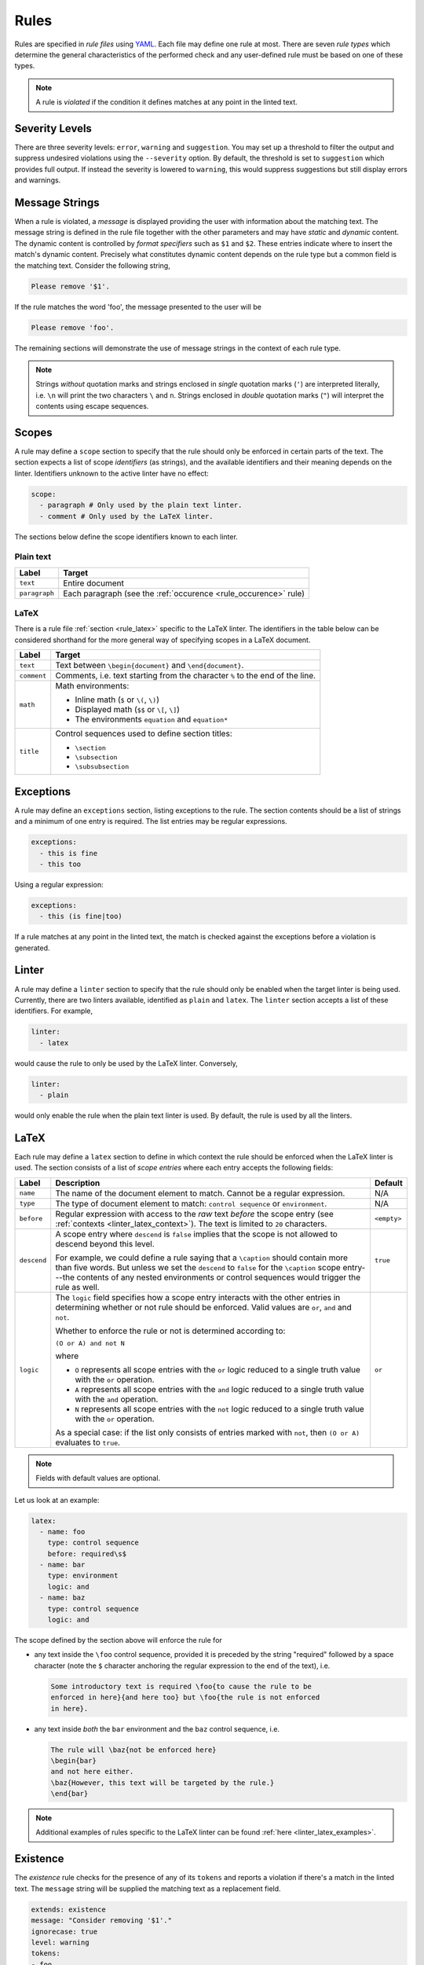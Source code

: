 .. _`lins_rules`:

*****
Rules
*****

Rules are specified in *rule files* using `YAML`_. Each file may define one rule
at most. There are seven *rule types* which determine the general
characteristics of the performed check and any user-defined rule must be based
on one of these types.

.. note::

    A rule is *violated* if the condition it defines matches at any point in the
    linted text.

.. Something about regular expressions

.. _YAML: https://yaml.org/

.. _`rule_severity_levels`:

Severity Levels
===============

There are three severity levels: ``error``, ``warning`` and ``suggestion``. You
may set up a threshold to filter the output and suppress undesired violations
using the ``--severity`` option. By default, the threshold is set to
``suggestion`` which provides full output. If instead the severity is lowered to
``warning``, this would suppress suggestions but still display errors and
warnings.

.. _`rule_message_strings`:

Message Strings
===============

When a rule is violated, a *message* is displayed providing the user with
information about the matching text. The message string is defined in the rule
file together with the other parameters and may have *static* and *dynamic*
content. The dynamic content is controlled by *format specifiers* such as ``$1``
and ``$2``. These entries indicate where to insert the match's dynamic content.
Precisely what constitutes dynamic content depends on the rule type but a
common field is the matching text. Consider the following string,

.. code-block:: text

    Please remove '$1'.

If the rule matches the word 'foo', the message presented to the user will be

.. code-block:: text

    Please remove 'foo'.

The remaining sections will demonstrate the use of message strings in the
context of each rule type.

.. note::

    Strings *without* quotation marks and strings enclosed in *single* quotation
    marks (``'``) are interpreted literally, i.e. ``\n`` will print the two
    characters ``\`` and ``n``. Strings enclosed in *double* quotation marks
    (``"``) will interpret the contents using escape sequences.

.. _`rule_scope`:

Scopes
======

A rule may define a ``scope`` section to specify that the rule should only be
enforced in certain parts of the text. The section expects a list of scope
*identifiers* (as strings), and the available identifiers and their meaning
depends on the linter. Identifiers unknown to the active linter have no effect:

.. code-block:: YAML

    scope:
      - paragraph # Only used by the plain text linter.
      - comment # Only used by the LaTeX linter.

The sections below define the scope identifiers known to each linter.


Plain text
----------

+---------------+--------------------------------------------------+
|     Label     |                      Target                      |
+===============+==================================================+
| ``text``      | Entire document                                  |
+---------------+--------------------------------------------------+
| ``paragraph`` | Each paragraph                                   |
|               | (see the :ref:`occurence <rule_occurence>` rule) |
+---------------+--------------------------------------------------+

LaTeX
-----

There is a rule file :ref:`section <rule_latex>` specific to the LaTeX linter.
The identifiers in the table below can be considered shorthand for the more
general way of specifying scopes in a LaTeX document.

+-------------+-----------------------------------------------------------+
|    Label    |                          Target                           |
+=============+===========================================================+
| ``text``    | Text between ``\begin{document}`` and ``\end{document}``. |
+-------------+-----------------------------------------------------------+
| ``comment`` | Comments, i.e. text starting from the character ``%`` to  |
|             | the end of the line.                                      |
+-------------+-----------------------------------------------------------+
| ``math``    | Math environments:                                        |
|             |                                                           |
|             | - Inline math (``$`` or ``\(``, ``\)``)                   |
|             | - Displayed math (``$$`` or ``\[``, ``\]``)               |
|             | - The environments ``equation`` and ``equation*``         |
+-------------+-----------------------------------------------------------+
| ``title``   | Control sequences used to define section titles:          |
|             |                                                           |
|             | - ``\section``                                            |
|             | - ``\subsection``                                         |
|             | - ``\subsubsection``                                      |
+-------------+-----------------------------------------------------------+


.. _`rule_exception`:

Exceptions
==========

A rule may define an ``exceptions`` section, listing exceptions to the rule. The
section contents should be a list of strings and a minimum of one entry is
required. The list entries may be regular expressions.

.. code-block:: YAML

    exceptions:
      - this is fine
      - this too

Using a regular expression:

.. code-block:: YAML

    exceptions:
      - this (is fine|too)

If a rule matches at any point in the linted text, the match is checked against
the exceptions before a violation is generated.


.. _`rule_linter`:

Linter
======

A rule may define a ``linter`` section to specify that the rule should only be
enabled when the target linter is being used. Currently, there are two linters
available, identified as ``plain`` and ``latex``. The ``linter`` section accepts
a list of these identifiers. For example,

.. code-block:: YAML

    linter:
      - latex

would cause the rule to only be used by the LaTeX linter. Conversely,

.. code-block:: YAML

    linter:
      - plain

would only enable the rule when the plain text linter is used. By default, the
rule is used by all the linters.


.. _`rule_latex`:

LaTeX
=====

Each rule may define a ``latex`` section to define in which context the rule
should be enforced when the LaTeX linter is used. The section consists of a list
of *scope entries* where each entry accepts the following fields:

+-------------+-----------------------------------------------+-------------+
|    Label    |                  Description                  |   Default   |
+=============+===============================================+=============+
| ``name``    | The name of the document element to match.    | N/A         |
|             | Cannot be a regular expression.               |             |
+-------------+-----------------------------------------------+-------------+
| ``type``    | The type of document element to match:        | N/A         |
|             | ``control sequence`` or ``environment``.      |             |
+-------------+-----------------------------------------------+-------------+
| ``before``  | Regular expression with access to the *raw*   | ``<empty>`` |
|             | text *before* the scope entry                 |             |
|             | (see :ref:`contexts <linter_latex_context>`). |             |
|             | The text is limited to ``20`` characters.     |             |
+-------------+-----------------------------------------------+-------------+
| ``descend`` | A scope entry where ``descend`` is            | ``true``    |
|             | ``false`` implies that the scope is not       |             |
|             | allowed to descend beyond this level.         |             |
|             |                                               |             |
|             | For example, we could define a rule saying    |             |
|             | that a ``\caption`` should contain more       |             |
|             | than five words. But unless we set  the       |             |
|             | ``descend`` to ``false`` for the              |             |
|             | ``\caption`` scope entry---the contents of    |             |
|             | any nested environments or control            |             |
|             | sequences would trigger the rule as well.     |             |
+-------------+-----------------------------------------------+-------------+
| ``logic``   | The ``logic`` field specifies how a scope     | ``or``      |
|             | entry interacts with the other entries in     |             |
|             | determining whether or not rule should        |             |
|             | be enforced. Valid values are ``or``,         |             |
|             | ``and`` and ``not``.                          |             |
|             |                                               |             |
|             | Whether to enforce the rule or not is         |             |
|             | determined according to:                      |             |
|             |                                               |             |
|             | ``(O or A) and not N``                        |             |
|             |                                               |             |
|             | where                                         |             |
|             |                                               |             |
|             | - ``O`` represents all scope entries with     |             |
|             |   the ``or`` logic reduced to a single        |             |
|             |   truth value with the ``or`` operation.      |             |
|             | - ``A`` represents all scope entries with     |             |
|             |   the ``and`` logic reduced to a single       |             |
|             |   truth value with the ``and`` operation.     |             |
|             | - ``N`` represents all scope entries with     |             |
|             |   the ``not`` logic reduced to a single       |             |
|             |   truth value with the ``or`` operation.      |             |
|             |                                               |             |
|             | As a special case: if the list only           |             |
|             | consists of entries marked with ``not``,      |             |
|             | then ``(O or A)`` evaluates to ``true``.      |             |
+-------------+-----------------------------------------------+-------------+

.. note::

    Fields with default values are optional.

Let us look at an example:

.. code-block:: YAML

    latex:
      - name: foo
        type: control sequence
        before: required\s$
      - name: bar
        type: environment
        logic: and
      - name: baz
        type: control sequence
        logic: and

The scope defined by the section above will enforce the rule for

- any text inside the ``\foo`` control sequence, provided it is preceded by the
  string "required" followed by a space character (note the ``$`` character
  anchoring the regular expression to the end of the text), i.e.

  .. code-block:: LaTeX

      Some introductory text is required \foo{to cause the rule to be
      enforced in here}{and here too} but \foo{the rule is not enforced
      in here}.

- any text inside *both* the ``bar`` environment and the ``baz`` control
  sequence, i.e.

  .. code-block:: LaTeX

      The rule will \baz{not be enforced here}
      \begin{bar}
      and not here either.
      \baz{However, this text will be targeted by the rule.}
      \end{bar}

.. note::

    Additional examples of rules specific to the LaTeX linter can be found
    :ref:`here <linter_latex_examples>`.


.. _`rule_existence`:

Existence
=========

The *existence* rule checks for the presence of any of its ``tokens`` and
reports a violation if there's a match in the linted text. The ``message``
string will be supplied the matching text as a replacement field.

.. code-block:: YAML

    extends: existence
    message: "Consider removing '$1'."
    ignorecase: true
    level: warning
    tokens:
    - foo
    - bar

The rule definition above translates to the regular expression
``(?i)\b(foo|bar)\b``, where ``\b`` indicates a *word boundary* and ``(?i)`` is
the *case insensitivity* modifier. The ``nonword`` field (boolean) may be
specified to instead match anywhere in the text.

The ``raw`` field may be used to gain access to the regular expression directly
whereby any listed item is prepended (in the order they appear) to the final
expression. Consider the following example which defines a rule to catch a few
uncomparables.

.. code-block:: YAML

    extends: existence
    message: "'$1' is not comparable."
    ignorecase: true
    level: error
    raw:
    - \b(?:most|more|less|least|very)\b\s*
    tokens:
    - absolute
    - adequate
    - complete
    - unique

Here, the resulting regular expression will be

.. code-block:: text

    (?i)\b(?:most|more|less|least|very)\b\s*\b(absolute|adequate|complete|unique)\b

which will catch occurrences of "very unique", "less complete" etc.

.. _`rule_substitution`:

Substitution
============

The *substitution* rule checks for the presence of any of the keys defined in
its key-value list ``swap`` and reports a violation if there's a match in the
linted text. The ``message`` string will be provided the *key* and *value* of
the matching ``swap`` entry as format specifiers ``$1`` and ``$2``,
respectively.

.. code-block:: YAML

    extends: substitution
    message: "Prefer '$2' over '$1'."
    ignorecase: true
    level: warning
    swap:
      catch on fire: catch fire
      '(cell phone|cell-phone)': cellphone

Keys are interpreted as regular expressions and *word boundaries* (``\b``) are
added unless the ``nonword`` field is set to ``true``. If the regular expression
defines multiple capture groups, the *first* group will be used for the message
replacement text. Non-capturing groups ``(?:`` may be used to modify the
behavior as needed.

Lastly, there is one additional feature to this rule: if the expression given as
the *key* matches text which is already equal to the substitution value, the
violation is ignored. This is needed to write compact key expressions which
sometimes cover the 'correct' case in addition to all error cases. For example,

.. code-block:: text

    swap:
      analog[ -]to[ -]digital: analog-to-digital

covers all the error combinations with one single regular expression, but also
covers the correct case. This feature prevents the latter from being reported as
a violation.

.. TODO: Revise last sentence, add an example.

.. _`rule_occurence`:

Occurence
=========

The *occurrence* rule enforces a requirement on the maximum/minimum number of
times a token may/should occur in a particular :ref:`scope <rule_scope>`. The
``message`` string for this rule doesn't accept a format specifier.

.. code-block:: YAML

    extends: occurrence
    message: "Sentences should have fewer than 25 words."
    level: suggestion
    ignorecase: true
    scope:
      - paragraph
    limit: 25
    limit_kind: max
    token: '\b(\w+)\b'

In the example above we define a rule that triggers for sentences with more than
25 words.

.. _`rule_repetition`:

Repetition
==========

The *repetition* rule checks for repetitions of its tokens. The tokens are
converted to lowercase if the ``ignorecase`` field is set to ``true``. In
contrast to the *occurrence* rule, this rule counts unique matches. That means
that while the token ``'\b(\w+)\b'`` will match both 'foo' and 'bar', a the rule
is not violated until 'foo' or 'bar' is repeated again in the target ``scope``.
The matching token is provided as input to the ``message`` string.

.. code-block:: YAML

    extends: repetition
    message: "'$1' is repeated."
    level: warning
    ignorecase: true
    scope:
      - paragraph
    token: '\b(\w+)\b'

.. _`rule_consistency`:

Consistency
===========

The *consistency* rule checks for occurrences of either the key or the value
specified as key-value pairs in its ``either`` list. For each pair, the earliest
match in the linted text is assumed to be the preferred version and occurrences
of its undesired counterpart will generate a rule violation.

.. code-block:: YAML

    extends: consistency
    message: "Inconsistent spelling of '$1'."
    level: error
    ignorecase: true
    scope:
      - text
    either:
      organize: organise
      recognize: recognise
      analog: analogue

The keys and values may be general regular expressions but unless the
``nonword`` field is set to ``true``, word boundary tokens ``\b`` are
automatically added to the expression.

We can generalize the example above as:

.. code-block:: YAML

    extends: consistency
    message: "Inconsistent spelling of '$1'."
    level: error
    ignorecase: true
    scope:
      - text
    either:
      (?:\w+)nize: (?:\w+)nise
      (?:\w+)log: (?:\w+)logue


.. _`rule_conditional`:

Conditional
===========

The *conditional* rule checks that ``first`` occurs before ``second`` in the
given ``scope``. In the case of a violation, the match for ``second`` is
provided as input to the ``message`` string.

.. code-block:: YAML

    extends: conditional
    message: "'$1' found without finding 'foo'."
    level: warning
    ignorecase: true
    scope:
      - text
    first: 'foo'
    second: '(bar|baz)'


.. _`rule_definition`:

Definition
==========

Documentation coming soon.
